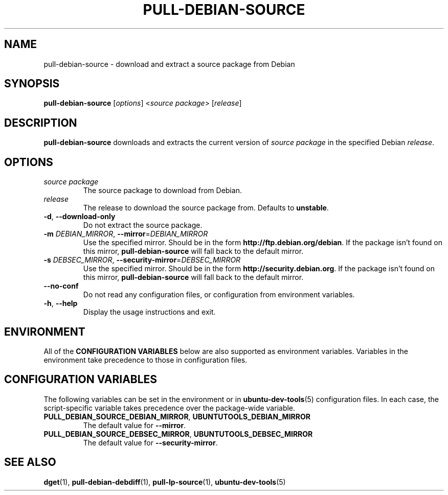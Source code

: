 .\" Copyright (C) 2011, Stefano Rivera <stefanor@ubuntu.com>
.\"
.\" Permission to use, copy, modify, and/or distribute this software for any
.\" purpose with or without fee is hereby granted, provided that the above
.\" copyright notice and this permission notice appear in all copies.
.\"
.\" THE SOFTWARE IS PROVIDED "AS IS" AND THE AUTHOR DISCLAIMS ALL WARRANTIES WITH
.\" REGARD TO THIS SOFTWARE INCLUDING ALL IMPLIED WARRANTIES OF MERCHANTABILITY
.\" AND FITNESS. IN NO EVENT SHALL THE AUTHOR BE LIABLE FOR ANY SPECIAL, DIRECT,
.\" INDIRECT, OR CONSEQUENTIAL DAMAGES OR ANY DAMAGES WHATSOEVER RESULTING FROM
.\" LOSS OF USE, DATA OR PROFITS, WHETHER IN AN ACTION OF CONTRACT, NEGLIGENCE OR
.\" OTHER TORTIOUS ACTION, ARISING OUT OF OR IN CONNECTION WITH THE USE OR
.\" PERFORMANCE OF THIS SOFTWARE.
.TH PULL\-DEBIAN\-SOURCE "1" "22 January 2011" "ubuntu\-dev\-tools"

.SH NAME
pull\-debian\-source \- download and extract a source package from Debian

.SH SYNOPSIS
.B pull\-debian\-source \fR[\fIoptions\fR] <\fIsource package\fR> [\fIrelease\fR]

.SH DESCRIPTION
\fBpull\-debian\-source\fR downloads and extracts the current version of
\fIsource package\fR in the specified Debian \fIrelease\fR.

.SH OPTIONS
.TP
.I source package
The source package to download from Debian.
.TP
.I release
The release to download the source package from. Defaults to
\fBunstable\fR.
.TP
.BR \-d ", " \-\-download\-only
Do not extract the source package.
.TP
.B \-m \fIDEBIAN_MIRROR\fR, \fB\-\-mirror\fR=\fIDEBIAN_MIRROR\fR
Use the specified mirror.
Should be in the form \fBhttp://ftp.debian.org/debian\fR.
If the package isn't found on this mirror, \fBpull\-debian\-source\fR
will fall back to the default mirror.
.TP
.B \-s \fIDEBSEC_MIRROR\fR, \fB\-\-security\-mirror\fR=\fIDEBSEC_MIRROR\fR
Use the specified mirror.
Should be in the form \fBhttp://security.debian.org\fR.
If the package isn't found on this mirror, \fBpull\-debian\-source\fR
will fall back to the default mirror.
.TP
.B \-\-no\-conf
Do not read any configuration files, or configuration from environment
variables.
.TP
.BR \-h ", " \-\-help
Display the usage instructions and exit.

.SH ENVIRONMENT
All of the \fBCONFIGURATION VARIABLES\fR below are also supported as
environment variables.
Variables in the environment take precedence to those in configuration
files.

.SH CONFIGURATION VARIABLES
The following variables can be set in the environment or in
.BR ubuntu\-dev\-tools (5)
configuration files.
In each case, the script\-specific variable takes precedence over the
package\-wide variable.
.TP
.BR PULL_DEBIAN_SOURCE_DEBIAN_MIRROR ", " UBUNTUTOOLS_DEBIAN_MIRROR
The default value for \fB\-\-mirror\fR.
.TP
.BR PULL_DEBIAN_SOURCE_DEBSEC_MIRROR ", " UBUNTUTOOLS_DEBSEC_MIRROR
The default value for \fB\-\-security\-mirror\fR.

.SH SEE ALSO
.BR dget (1),
.BR pull\-debian\-debdiff (1),
.BR pull\-lp\-source (1),
.BR ubuntu\-dev\-tools (5)
